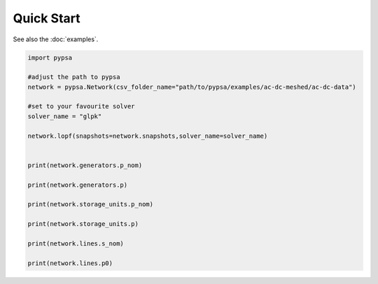 ###########################
Quick Start
###########################

See also the :doc:`examples`.



.. code:: python

    import pypsa

    #adjust the path to pypsa
    network = pypsa.Network(csv_folder_name="path/to/pypsa/examples/ac-dc-meshed/ac-dc-data")

    #set to your favourite solver
    solver_name = "glpk"

    network.lopf(snapshots=network.snapshots,solver_name=solver_name)


    print(network.generators.p_nom)

    print(network.generators.p)

    print(network.storage_units.p_nom)

    print(network.storage_units.p)

    print(network.lines.s_nom)

    print(network.lines.p0)
